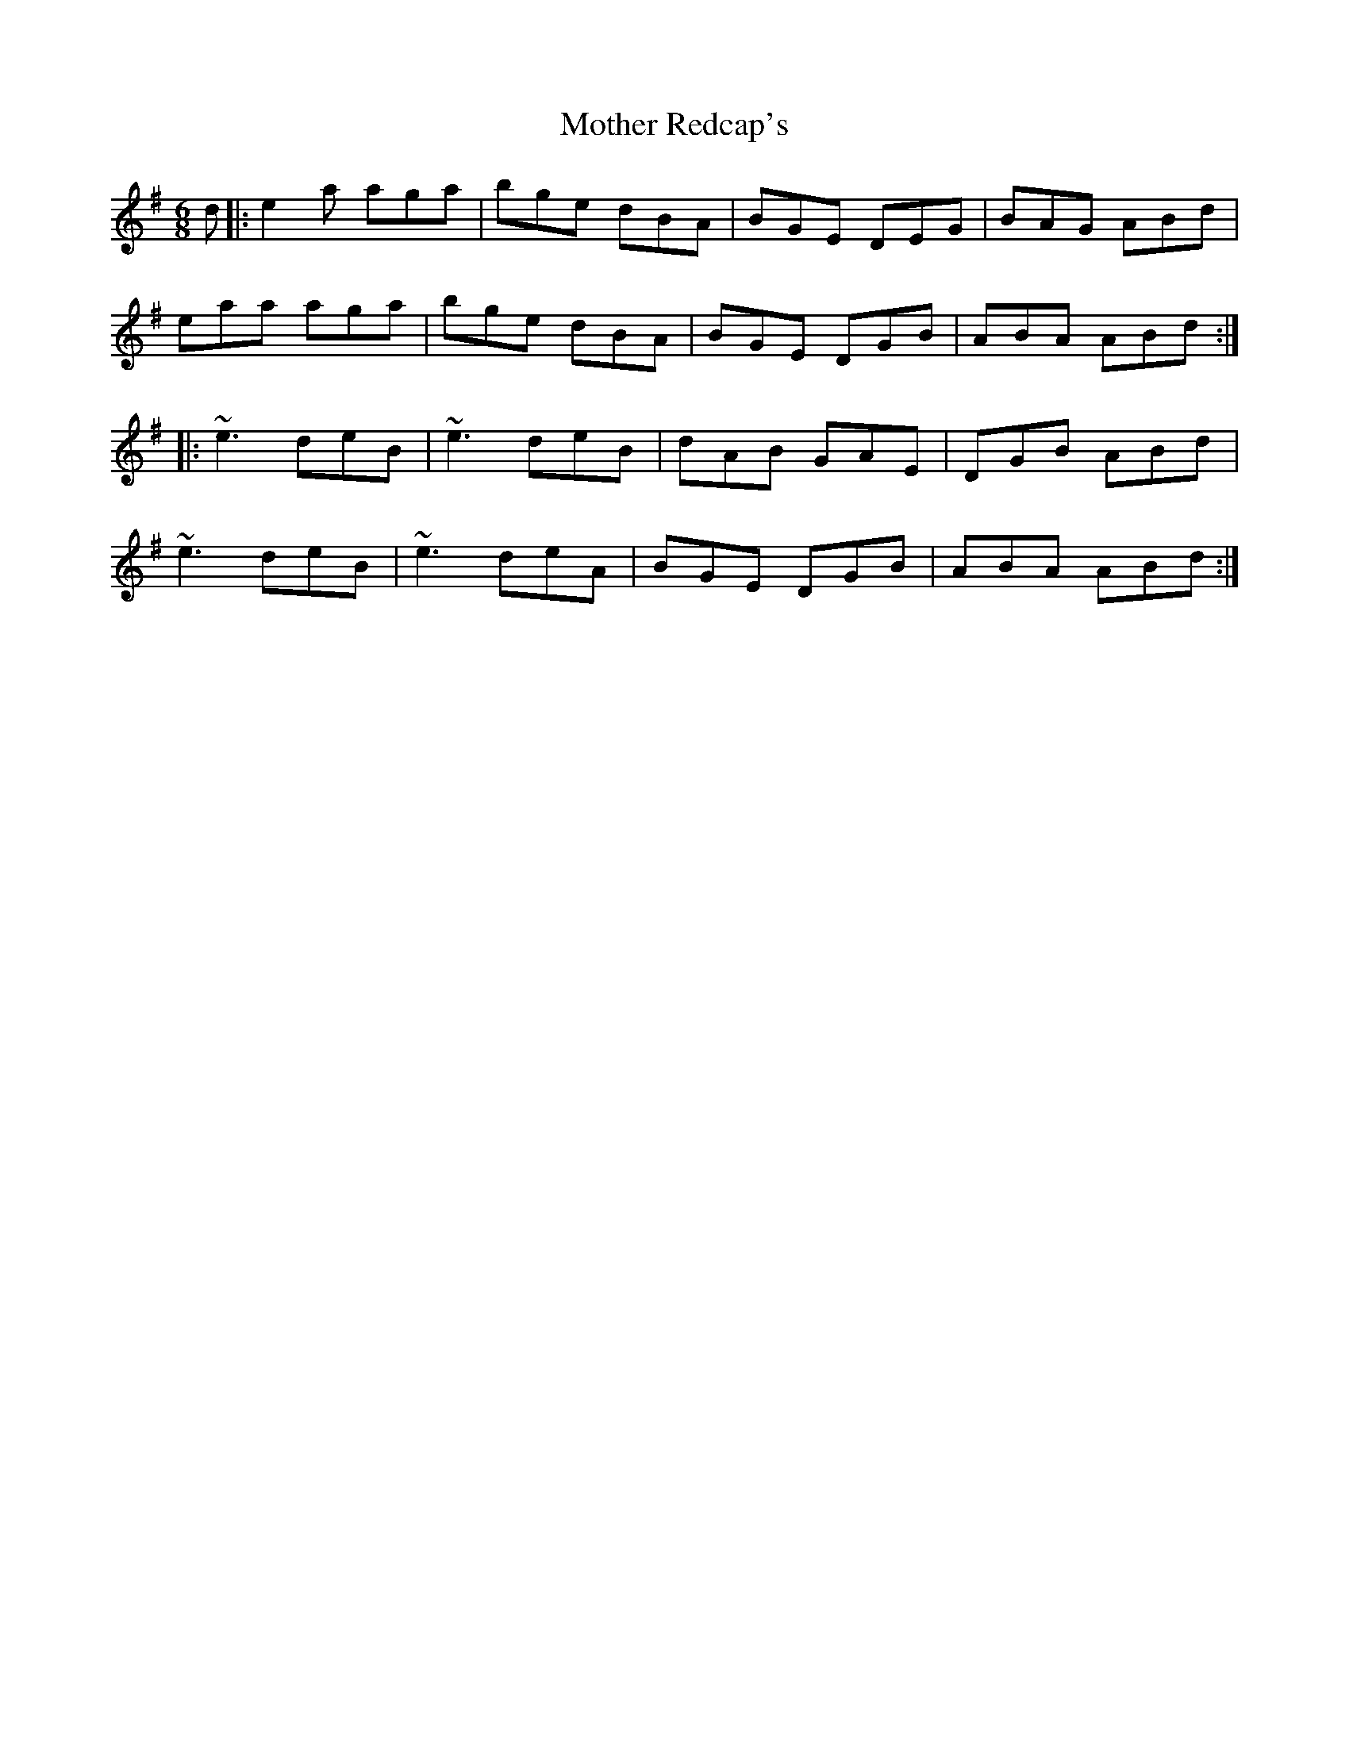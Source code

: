 X: 27841
T: Mother Redcap's
R: jig
M: 6/8
K: Adorian
d|:e2a aga|bge dBA|BGE DEG|BAG ABd|
eaa aga|bge dBA|BGE DGB|ABA ABd:|
|:~e3 deB|~e3 deB|dAB GAE|DGB ABd|
~e3 deB|~e3 deA|BGE DGB|ABA ABd:|

